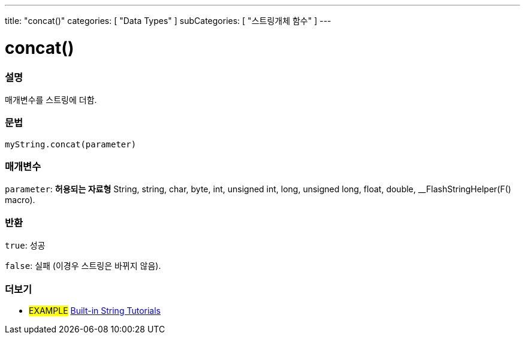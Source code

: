 ---
title: "concat()"
categories: [ "Data Types" ]
subCategories: [ "스트링개체 함수" ]
---





= concat()


// OVERVIEW SECTION STARTS
[#overview]
--

[float]
=== 설명
매개변수를 스트링에 더함.
[%hardbreaks]


[float]
=== 문법
`myString.concat(parameter)`

[float]
=== 매개변수
`parameter`: *허용되는 자료형* String, string, char, byte, int, unsigned int, long, unsigned long, float, double, __FlashStringHelper(F() macro).

[float]
=== 반환
`true`: 성공

`false`: 실패 (이경우 스트링은 바뀌지 않음).

--
// OVERVIEW SECTION ENDS



// HOW TO USE SECTION ENDS


// SEE ALSO SECTION
[#see_also]
--

[float]
=== 더보기

[role="example"]
* #EXAMPLE# https://www.arduino.cc/en/Tutorial/BuiltInExamples#strings[Built-in String Tutorials^]
--
// SEE ALSO SECTION ENDS
